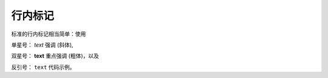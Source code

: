 --------------
行内标记
--------------

标准的行内标记相当简单：使用

单星号： *text* 强调 (斜体),

双星号： **text** 重点强调 (粗体)，以及

反引号： ``text`` 代码示例。
